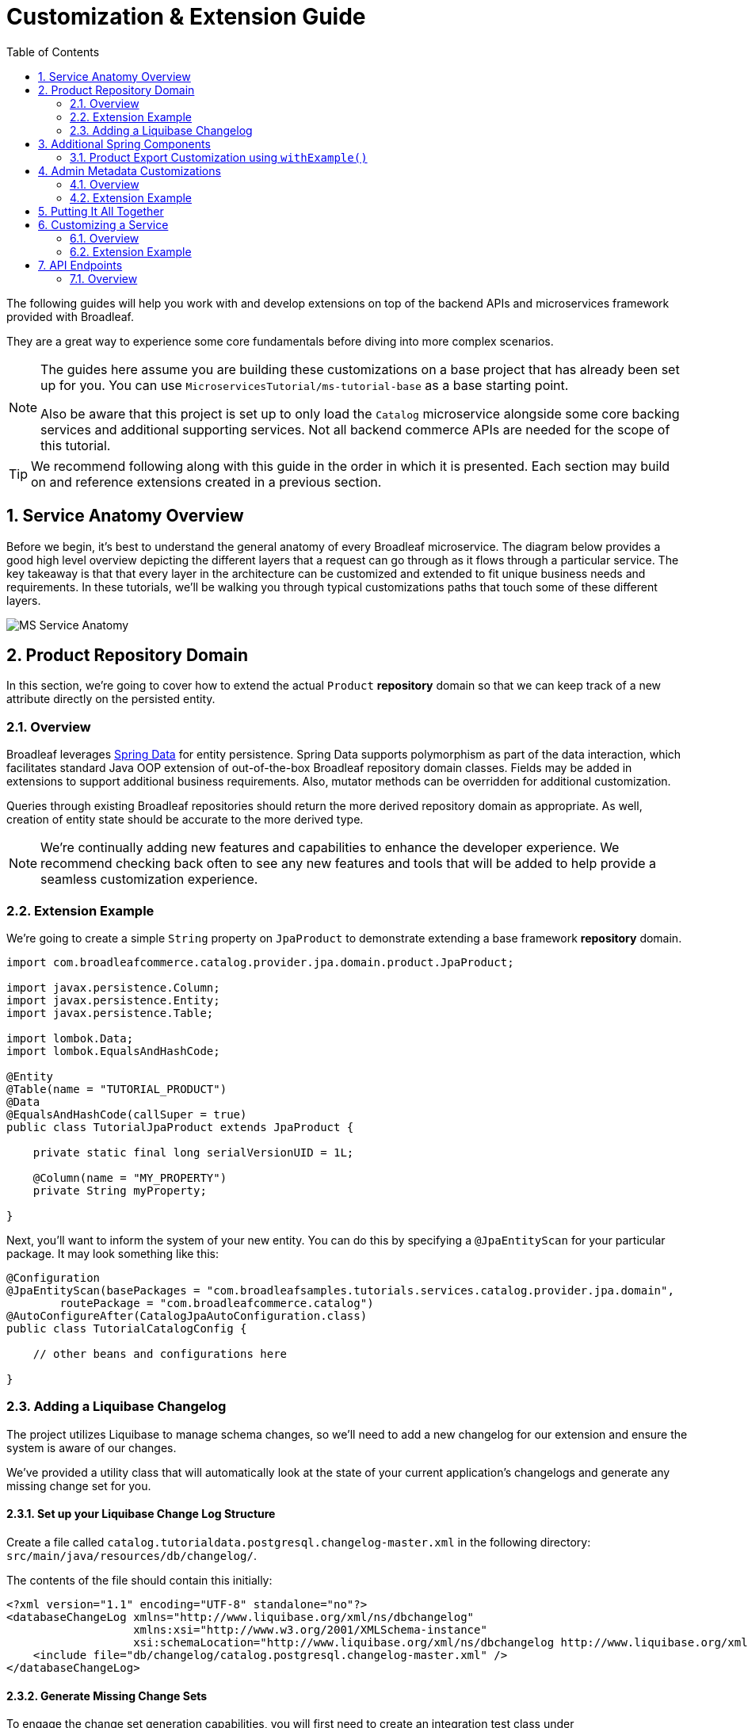 :toc:
:icons: font
:source-highlighter: prettify
:sectnums:
ifdef::env-github[]
:tip-caption: :bulb:
:note-caption: :information_source:
:important-caption: :heavy_exclamation_mark:
:caution-caption: :fire:
:warning-caption: :warning:
endif::[]

= Customization & Extension Guide

The following guides will help you work with and develop extensions on top of the
backend APIs and microservices framework provided with Broadleaf.

They are a great way to experience some core fundamentals before diving into more complex scenarios.

[NOTE]
====
The guides here assume you are building these customizations on a base project that has
already been set up for you. You can use `MicroservicesTutorial/ms-tutorial-base` as a base
starting point.

Also be aware that this project is set up to only load the `Catalog` microservice
alongside some core backing services and additional supporting services. Not all backend commerce APIs
are needed for the scope of this tutorial.
====

[TIP]
====
We recommend following along with this guide in the order in which it is presented. Each section
may build on and reference extensions created in a previous section.
====

== Service Anatomy Overview

Before we begin, it's best to understand the general anatomy of every Broadleaf microservice.
The diagram below provides a good high level overview depicting the different layers that a request
can go through as it flows through a particular service. The key takeaway is that that every layer
in the architecture can be customized and extended to fit unique business needs and requirements.
In these tutorials, we'll be walking you through typical customizations paths that touch some
of these different layers.

image::../images/MS_Service_Anatomy.jpg[]

== Product Repository Domain

In this section, we're going to cover how to extend the actual `Product` *repository* domain so that
we can keep track of a new attribute directly on the persisted entity.

=== Overview
Broadleaf leverages https://spring.io/projects/spring-data[Spring Data] for entity persistence.
Spring Data supports polymorphism as part of the data interaction, which facilitates standard
Java OOP extension of out-of-the-box Broadleaf repository domain classes.
Fields may be added in extensions to support additional business
requirements. Also, mutator methods can be overridden for additional customization.

Queries through existing Broadleaf repositories should return the more derived repository domain
as appropriate. As well, creation of entity state should be accurate to the more derived type.

[NOTE]
====
We're continually adding new features and capabilities to enhance the developer experience.
We recommend checking back often to see any new features and tools that will be added to
help provide a seamless customization experience.
====

=== Extension Example
We're going to create a simple `String` property on `JpaProduct` to demonstrate extending a base
framework *repository* domain.

[source,java]
----
import com.broadleafcommerce.catalog.provider.jpa.domain.product.JpaProduct;

import javax.persistence.Column;
import javax.persistence.Entity;
import javax.persistence.Table;

import lombok.Data;
import lombok.EqualsAndHashCode;

@Entity
@Table(name = "TUTORIAL_PRODUCT")
@Data
@EqualsAndHashCode(callSuper = true)
public class TutorialJpaProduct extends JpaProduct {

    private static final long serialVersionUID = 1L;

    @Column(name = "MY_PROPERTY")
    private String myProperty;

}
----

Next, you'll want to inform the system of your new entity. You can do this by specifying
a `@JpaEntityScan` for your particular package. It may look something like this:

[source,java]
----
@Configuration
@JpaEntityScan(basePackages = "com.broadleafsamples.tutorials.services.catalog.provider.jpa.domain",
        routePackage = "com.broadleafcommerce.catalog")
@AutoConfigureAfter(CatalogJpaAutoConfiguration.class)
public class TutorialCatalogConfig {

    // other beans and configurations here

}
----

=== Adding a Liquibase Changelog
The project utilizes Liquibase to manage schema changes, so we'll need to add a new changelog for our extension
and ensure the system is aware of our changes.

We've provided a utility class that will automatically look at the state of your
current application's changelogs and generate any missing change set for you.

==== Set up your Liquibase Change Log Structure

Create a file called `catalog.tutorialdata.postgresql.changelog-master.xml` in the following
directory: `src/main/java/resources/db/changelog/`.

The contents of the file should contain this initially:

[source,xml]
----
<?xml version="1.1" encoding="UTF-8" standalone="no"?>
<databaseChangeLog xmlns="http://www.liquibase.org/xml/ns/dbchangelog"
                   xmlns:xsi="http://www.w3.org/2001/XMLSchema-instance"
                   xsi:schemaLocation="http://www.liquibase.org/xml/ns/dbchangelog http://www.liquibase.org/xml/ns/dbchangelog/dbchangelog-3.8.xsd">
    <include file="db/changelog/catalog.postgresql.changelog-master.xml" />
</databaseChangeLog>
----

==== Generate Missing Change Sets

To engage the change set generation capabilities, you will first need to create an integration
test class under `/src/test/java/com/broadleafsamples/tutorials`

Create a `UtilitiesIT` class like below:

[source,java]
----
import org.junit.jupiter.api.Nested;
import org.springframework.test.context.TestPropertySource;

import static com.broadleafcommerce.common.jpa.schema.SchemaCompatibiltyUtility.PostgresUtilityProvider;

/**
 * Verify that we can start up against RDBMS using the known schema configuration. The
 * {@code Utility} test class is intended for use by developers to keep JPA entity changes in sync
 * with the liquibase change logs.
 */
public class UtilitiesIT {

    // @formatter:off
    /**
     * Execute these utility tests directly from the IDE in order to update the liquibase
     * change logs for each supported RDBMS platform based on the current JPA entity state. Updated
     * Liquibase change logs are emitted at src/main/resources/db/changelog.
     */
    // @formatter:on
    public static class AllUtilities {

        @TestPropertySource(properties = {"spring.liquibase.enabled=false", "service.key=catalog",
                "client.prefix=tutorialdata"})
        @Nested
        public class PostgresUtility extends PostgresUtilityProvider {}

    }

}
----

Once you have this class in place, run this class in your IDE as an integration test.

This should update the file you created earlier:
`src/main/java/resources/db/changelog/catalog.tutorialdata.postgresql.changelog-master.xml`
with the missing changes that need to be applied to the DB (e.g. the `TUTORIAL_PRODUCT` table)

== Additional Spring Components

In this section, we'll walk through extending other interesting components in the framework which
would be typical in an actual implementation.

=== Product Export Customization using `withExample()`
We're going to extend framework's `Product` `Export Row Converter` in order to add the simple
additional property that we've added to the repository domain. This will allow
the default `Product Export` jobs to utilize the new extended attributes when producing the
`CSV` file.

[source,java]
----
import com.broadleafcommerce.catalog.dataexport.converter.DimensionsExportRowConverter;
import com.broadleafcommerce.catalog.dataexport.converter.ProductExportRowConverter;
import com.broadleafcommerce.catalog.dataexport.converter.ToStringConverter;
import com.broadleafcommerce.catalog.dataexport.converter.WeightExportRowConverter;
import com.broadleafcommerce.catalog.dataexport.converter.support.ConversionUtils;
import com.broadleafcommerce.catalog.dataexport.specification.ProductExportSpecification;
import com.broadleafcommerce.catalog.domain.product.Product;
import com.broadleafsamples.tutorials.services.catalog.provider.jpa.domain.TutorialJpaProduct;
import com.fasterxml.jackson.databind.ObjectMapper;
import java.util.LinkedHashSet;
import java.util.Map;

import static com.broadleafcommerce.common.extension.reflection.InvocationUtils.withExample;

public class TutorialProductExportRowConverter extends ProductExportRowConverter { // <1>


    public TutorialProductExportRowConverter(ProductExportSpecification specification,
                                             ObjectMapper objectMapper,
                                             ToStringConverter<Object> toStringConverter,
                                             DimensionsExportRowConverter dimensionsExportRowConverter,
                                             WeightExportRowConverter weightExportRowConverter) {
        super(specification, objectMapper, toStringConverter, dimensionsExportRowConverter, weightExportRowConverter);
    }

    @Override
    public LinkedHashSet<String> getHeaders() { // <2>
        LinkedHashSet<String> headers = super.getHeaders();
        headers.add(TutorialFields.MY_PROPERTY);
        return headers;
    }

    @Override
    public Map<String, String> convert(Product source) { // <3>
        Map<String, String> result = super.convert(source);
        ConversionUtils.putIfNotNull(TutorialFields.MY_PROPERTY,
                withExample(TutorialJpaProduct.class).andTarget(source).getMyProperty(), result); // <4>
        return result;
    }

    public static class TutorialFields {
        public static final String MY_PROPERTY = "myProperty";
    }

}
----
<1> Extend the framework's `ProductExportRowConverter`
<2> Override the `getHeaders()` method to call `super()` and define your new property
<3> Override the `convert()` method to call `super()` and define your new property
<4> Since we've defined a `TutorialJpaProduct` with an extended attribute, and this method passes in
a "Projection" domain of `Product` (which he have not explicitly extended),
we can utilize the `withExample` syntax to extrapolate this new property from the base "Product"
even though we haven't explicitly extended it.

[IMPORTANT]
====
You must still register your component with Spring either by component scanning or explicitly
defining the `@Bean` in your own configuration class e.g.

[source,java]
----
    @Bean
    public TutorialProductExportRowConverter customProductExportRowConverter(
            ProductExportSpecification specification,
            ObjectMapper objectMapper,
            ToStringConverter<Object> toStringConverter,
            DimensionsExportRowConverter dimensionsExportRowConverter,
            WeightExportRowConverter weightExportRowConverter) {
        return new TutorialProductExportRowConverter(specification,
                objectMapper,
                toStringConverter,
                dimensionsExportRowConverter,
                weightExportRowConverter);
    }
----
====

== Admin Metadata Customizations

In this section, we'll go over how to manage your simple property that you've added to
both the projection and repository domains.

==== Overview

The following diagram is a high level diagram that depicts the Metadata "Pipeline"
in which it is responsible for rendering navigation, requesting view metadata,
requesting user allowed scopes for views, requesting access tokens, rendering the view,
and finally, requesting CRUD on the domain service.

image::../images/MS_Metadata_Pipeline.png[]

1. the metadata service receives its initial set of metadata from a variety of sources
(metadata providers)

2. Each Broadleaf Microservice has a provider out-of-box, like catalog and pricing, which provide
the metadata needed for those services

3. the metadata from these providers is then stored in the metadata service

4. when the client requests metadata for a view from the REST API, the metadata is processed by
an augmentation layer before being returned to the client

[TIP]
====
this augmentation layer is another useful extension point for making modification to the metadata
before it’s returned to the client
====

==== Extension Example
For this example, we'll extend the `CatalogService` default metadata provider and add a reference
to the new attribute we've added to `Product`.

In order to do this, we'll need to create a new Metadata Config class that extends some built in
product components.


[source,java]
----
import org.springframework.context.annotation.Configuration;
import org.springframework.stereotype.Component;

import com.broadleafcommerce.catalog.metadata.product.CommonPriceDataComponents;
import com.broadleafcommerce.catalog.metadata.product.IncludedProductFields;
import com.broadleafcommerce.catalog.metadata.product.NonSkuPriceDataComponents;
import com.broadleafcommerce.catalog.metadata.product.ProductFields;
import com.broadleafcommerce.catalog.metadata.product.ProductForms;
import com.broadleafcommerce.catalog.metadata.product.ProductOptionFields;
import com.broadleafcommerce.catalog.metadata.product.ProductOptionForms;
import com.broadleafcommerce.catalog.metadata.product.PromotionalProductFields;
import com.broadleafcommerce.catalog.metadata.product.VariantFields;
import com.broadleafcommerce.catalog.metadata.product.pricing.PriceDataFields;
import com.broadleafcommerce.metadata.domain.FieldComponent;
import com.broadleafcommerce.metadata.domain.builder.EntityFormBuilder;

@Configuration
public class TutorialMetadataConfig {

    @Configuration
    public static class Catalog {

        @Bean
        public ComponentSource tutorialProductMetadataOverrides() { // <1>
            return registry -> {
                CreateEntityView<?> productCreate =
                        (CreateEntityView<?>) registry.get(ProductIds.CREATE);
                productCreate.generalForm(this::addTutorialProductFields);

                UpdateEntityView<?> productUpdate =
                        (UpdateEntityView<?>) registry.get(ProductIds.UPDATE);
                productUpdate.generalForm(this::addTutorialProductFields);
            };
        }

        protected EntityFormView<?> addTutorialProductFields(EntityFormView<?> form) { // <2>
            return form
                    .addField(TutorialProductProps.MY_PROPERTY, Fields.string()
                            .label("My Property")
                            .order(20000));
        }


    }
}
----
<1> Create a bean to override existing Catalog Metadata. Utilize the `ComponentSource` registry to get
the Product `Create` and `Update` Forms to add the custom field.
<2> Augment the existing `EntityFormView` General Form to add the new `My Property` String field.

== Putting It All Together

Now that we have all the customizations and extensions in place, let's go ahead and re-build
our application and re-start our backend services.

With the customizations above, we should:

- see our new simple property field on `Product` be manageable in the Admin
- whenever a new `Product` is created through the admin, you should see some
information logging in your console that was added in Step 4
- when you create a new `Product` and create a new `Export` job that references this new product,
the resulting CSV should also contain a new header and column with the appropriate extended field


== Customizing a Service

In this section, let's walk through customizing the service tier.

=== Overview
The service tier is responsible for executing business logic against projections and represents
the main source of business requirement fulfillment in the microservice. Like other Broadleaf
components, service components load in a deferred loader and will be ignored if another bean of
the same type is already registered. This allows for an extended service to be loaded instead of
the out-of-the-box Broadleaf service. Existing methods may be overridden, or new ones introduced.

=== Extension Example
Let's add some additional logging to denote how you may want to hook into the execution of certain
business flows. In this case, let's add some arbitrary logging in the creation flow of a `Product`.

[source,java]
----
import com.broadleafcommerce.catalog.repository.product.ProductRepository;
import com.broadleafcommerce.catalog.service.product.DefaultProductService;
import com.broadleafcommerce.catalog.service.product.VariantService;
import com.broadleafcommerce.data.tracking.core.context.ContextInfo;
import com.broadleafcommerce.data.tracking.core.service.RsqlCrudEntityHelper;

import lombok.extern.apachecommons.CommonsLog;

@CommonsLog
public class TutorialProductService extends DefaultProductService {  // <1>

    public TutorialProductService(ProductRepository repository, RsqlCrudEntityHelper helper,
            VariantService variantService) {
        super(repository, helper, variantService);
    }

    @Override
    public Object create(Object businessInstance, ContextInfo context) { // <2>
        log.info("EXTENSION TUTORIAL - DEMONSTRATE EXECUTION OF CUSTOM BUSINESS LOGIC");
        return super.create(businessInstance, context);
    }
}
----
<1> Extend the framework's `DefaultProductService`
<2> Override the `create()` method, add a custom logging message, and call `super()`

[IMPORTANT]
====
You must still register your component with Spring either by component scanning or explicitly
defining the `@Bean` in your own configuration class e.g.

[source,java]
----
@Bean
public ProductService<Product> customProductService(
        ProductRepository<Trackable> productRepository,
        RsqlCrudEntityHelper helper,
        VariantService<Variant> variantService) {
    return new TutorialProductService(productRepository, helper, variantService);
}
----
====

== API Endpoints

=== Overview
Broadleaf API endpoints are backed by Spring Rest Controllers.
The rest controller represents the outward facing API for the microservice. Most commonly,
this component is responsible for little more than de-serializing/serializing JSON input/output
and then passing off to a service component. Out-of-the-box rest controllers may be extended
using standard Java OOP extension. Broadleaf singleton components are annotated to conditionally
load only if a bean of their type does not already exist. And since Broadleaf components are
loaded during the autoconfiguration phase (deferred loader), their ordering is post developer
extensions. Methods may be added or overridden to accomplish new or customized endpoints.
As mentioned in the Business Domain section, Spring Converters may be registered to de-serialize
JSON into more derived business domain types upon endpoint entry. Furthermore, customization of the
JSON output can be achieved with a combination of a `JSONSerializer` implementation and the
`@JsonComponent` annotation. This provides flexibility to hide unwanted fields, modify
field name, etc…​
